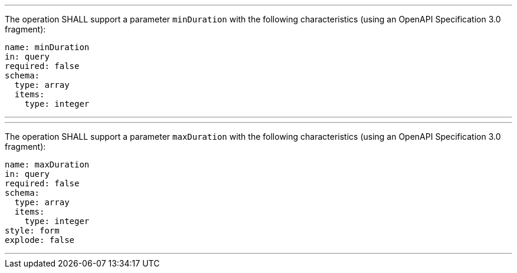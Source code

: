 [[req_job-list_duration-definition]]
[.requirement,label="/req/job-list/duration-definition"]
====
[.component,class=part]
---
The operation SHALL support a parameter `minDuration` with the following characteristics (using an OpenAPI Specification 3.0 fragment):

[source,YAML]
----
name: minDuration 
in: query
required: false
schema:
  type: array
  items:
    type: integer
----
---

[.component,class=part]
---
The operation SHALL support a parameter `maxDuration` with the following characteristics (using an OpenAPI Specification 3.0 fragment):

[source,YAML]
----
name: maxDuration 
in: query
required: false
schema:
  type: array
  items:
    type: integer
style: form
explode: false
----
---
====
